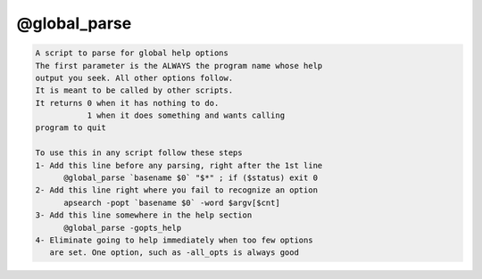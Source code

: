 *************
@global_parse
*************

.. _@global_parse:

.. contents:: 
    :depth: 4 

.. code-block:: none

    
    A script to parse for global help options
    The first parameter is the ALWAYS the program name whose help
    output you seek. All other options follow.
    It is meant to be called by other scripts.
    It returns 0 when it has nothing to do.
               1 when it does something and wants calling
    program to quit
    
    To use this in any script follow these steps
    1- Add this line before any parsing, right after the 1st line
          @global_parse `basename $0` "$*" ; if ($status) exit 0
    2- Add this line right where you fail to recognize an option
          apsearch -popt `basename $0` -word $argv[$cnt]
    3- Add this line somewhere in the help section
          @global_parse -gopts_help
    4- Eliminate going to help immediately when too few options
       are set. One option, such as -all_opts is always good
